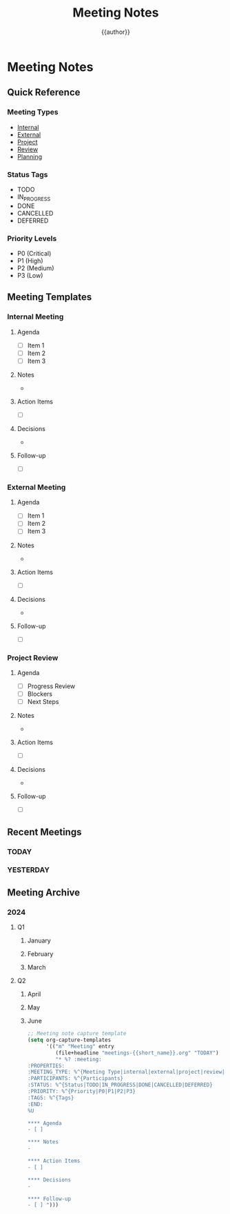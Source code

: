 #+TITLE: Meeting Notes
#+AUTHOR: {{author}}
#+STARTUP: showall
#+PROPERTY: MEETING_TYPE all
#+PROPERTY: PARTICIPANTS all
#+PROPERTY: STATUS all
#+PROPERTY: PRIORITY all
#+PROPERTY: TAGS all

* Meeting Notes
:PROPERTIES:
:MEETING_TYPE: template
:PARTICIPANTS: all
:STATUS: template
:PRIORITY: template
:TAGS: template
:END:

** Quick Reference
:PROPERTIES:
:MEETING_TYPE: reference
:PARTICIPANTS: all
:STATUS: active
:PRIORITY: high
:TAGS: reference
:END:

*** Meeting Types
- [[#internal][Internal]]
- [[#external][External]]
- [[#project][Project]]
- [[#review][Review]]
- [[#planning][Planning]]

*** Status Tags
- TODO
- IN_PROGRESS
- DONE
- CANCELLED
- DEFERRED

*** Priority Levels
- P0 (Critical)
- P1 (High)
- P2 (Medium)
- P3 (Low)

** Meeting Templates
:PROPERTIES:
:MEETING_TYPE: template
:PARTICIPANTS: all
:STATUS: template
:PRIORITY: template
:TAGS: template
:END:

*** Internal Meeting
:PROPERTIES:
:MEETING_TYPE: internal
:PARTICIPANTS: team
:STATUS: TODO
:PRIORITY: P2
:TAGS: internal
:END:

**** Agenda
- [ ] Item 1
- [ ] Item 2
- [ ] Item 3

**** Notes
-

**** Action Items
- [ ]

**** Decisions
-

**** Follow-up
- [ ]

*** External Meeting
:PROPERTIES:
:MEETING_TYPE: external
:PARTICIPANTS: external
:STATUS: TODO
:PRIORITY: P2
:TAGS: external
:END:

**** Agenda
- [ ] Item 1
- [ ] Item 2
- [ ] Item 3

**** Notes
-

**** Action Items
- [ ]

**** Decisions
-

**** Follow-up
- [ ]

*** Project Review
:PROPERTIES:
:MEETING_TYPE: review
:PARTICIPANTS: project
:STATUS: TODO
:PRIORITY: P1
:TAGS: review
:END:

**** Agenda
- [ ] Progress Review
- [ ] Blockers
- [ ] Next Steps

**** Notes
-

**** Action Items
- [ ]

**** Decisions
-

**** Follow-up
- [ ]

** Recent Meetings
:PROPERTIES:
:MEETING_TYPE: all
:PARTICIPANTS: all
:STATUS: all
:PRIORITY: all
:TAGS: all
:END:

*** TODAY
:PROPERTIES:
:MEETING_TYPE: all
:PARTICIPANTS: all
:STATUS: all
:PRIORITY: all
:TAGS: all
:END:

*** YESTERDAY
:PROPERTIES:
:MEETING_TYPE: all
:PARTICIPANTS: all
:STATUS: all
:PRIORITY: all
:TAGS: all
:END:

** Meeting Archive
:PROPERTIES:
:MEETING_TYPE: all
:PARTICIPANTS: all
:STATUS: all
:PRIORITY: all
:TAGS: all
:END:

*** 2024
:PROPERTIES:
:MEETING_TYPE: all
:PARTICIPANTS: all
:STATUS: all
:PRIORITY: all
:TAGS: all
:END:

**** Q1
:PROPERTIES:
:MEETING_TYPE: all
:PARTICIPANTS: all
:STATUS: all
:PRIORITY: all
:TAGS: all
:END:

***** January
:PROPERTIES:
:MEETING_TYPE: all
:PARTICIPANTS: all
:STATUS: all
:PRIORITY: all
:TAGS: all
:END:

***** February
:PROPERTIES:
:MEETING_TYPE: all
:PARTICIPANTS: all
:STATUS: all
:PRIORITY: all
:TAGS: all
:END:

***** March
:PROPERTIES:
:MEETING_TYPE: all
:PARTICIPANTS: all
:STATUS: all
:PRIORITY: all
:TAGS: all
:END:

**** Q2
:PROPERTIES:
:MEETING_TYPE: all
:PARTICIPANTS: all
:STATUS: all
:PRIORITY: all
:TAGS: all
:END:

***** April
:PROPERTIES:
:MEETING_TYPE: all
:PARTICIPANTS: all
:STATUS: all
:PRIORITY: all
:TAGS: all
:END:

***** May
:PROPERTIES:
:MEETING_TYPE: all
:PARTICIPANTS: all
:STATUS: all
:PRIORITY: all
:TAGS: all
:END:

***** June
:PROPERTIES:
:MEETING_TYPE: all
:PARTICIPANTS: all
:STATUS: all
:PRIORITY: all
:TAGS: all
:END:

#+BEGIN_SRC emacs-lisp
;; Meeting note capture template
(setq org-capture-templates
      '(("m" "Meeting" entry
         (file+headline "meetings-{{short_name}}.org" "TODAY")
         "* %? :meeting:
:PROPERTIES:
:MEETING_TYPE: %^{Meeting Type|internal|external|project|review|planning}
:PARTICIPANTS: %^{Participants}
:STATUS: %^{Status|TODO|IN_PROGRESS|DONE|CANCELLED|DEFERRED}
:PRIORITY: %^{Priority|P0|P1|P2|P3}
:TAGS: %^{Tags}
:END:
%U

**** Agenda
- [ ]

**** Notes
-

**** Action Items
- [ ]

**** Decisions
-

**** Follow-up
- [ ] ")))
#+END_SRC
